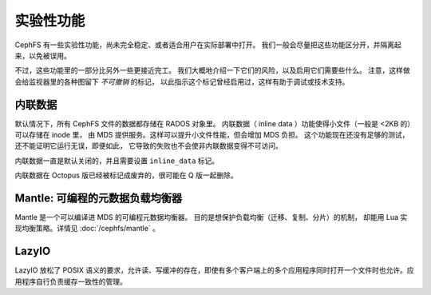 ==========
实验性功能
==========

CephFS 有一些实验性功能，尚未完全稳定、或者适合用户在实际部署中打开。
我们一般会尽量把这些功能区分开，并隔离起来，以免被误用。

不过，这些功能里的一部分比另外一些更接近完工。
我们大概地介绍一下它们的风险，以及启用它们需要些什么。
注意，这样做会给监视器里的各种图留下 *不可撤销* 的标记，
以此指示这个标记曾经启用过，这样有助于调试或技术支持。


内联数据
--------
.. Inline data

默认情况下，所有 CephFS 文件的数据都存储在 RADOS 对象里。
内联数据（ inline data ）功能使得小文件（一般是 <2KB 的）可以存储在 inode 里，
由 MDS 提供服务。这样可以提升小文件性能，但会增加 MDS 负担。
这个功能现在还没有足够的测试，还不能证明它运行无误，即便如此，
它导致的失败也不会使非内联数据变得不可访问。

内联数据一直是默认关闭的，并且需要设置 ``inline_data`` 标记。

内联数据在 Octopus 版已经被标记成废弃的，很可能在 Q 版一起删除。


Mantle: 可编程的元数据负载均衡器
--------------------------------
.. Mantle: Programmable Metadata Load Balancer

Mantle 是一个可以编译进 MDS 的可编程元数据均衡器。
目的是想保护负载均衡（迁移、复制、分片）的机制，
却能用 Lua 实现均衡策略。详情见 :doc:`/cephfs/mantle` 。


LazyIO
------
LazyIO 放松了 POSIX 语义的要求，允许读、写缓冲的存在，即使有\
多个客户端上的多个应用程序同时打开一个文件时也允许。应用程序\
自行负责缓存一致性的管理。
